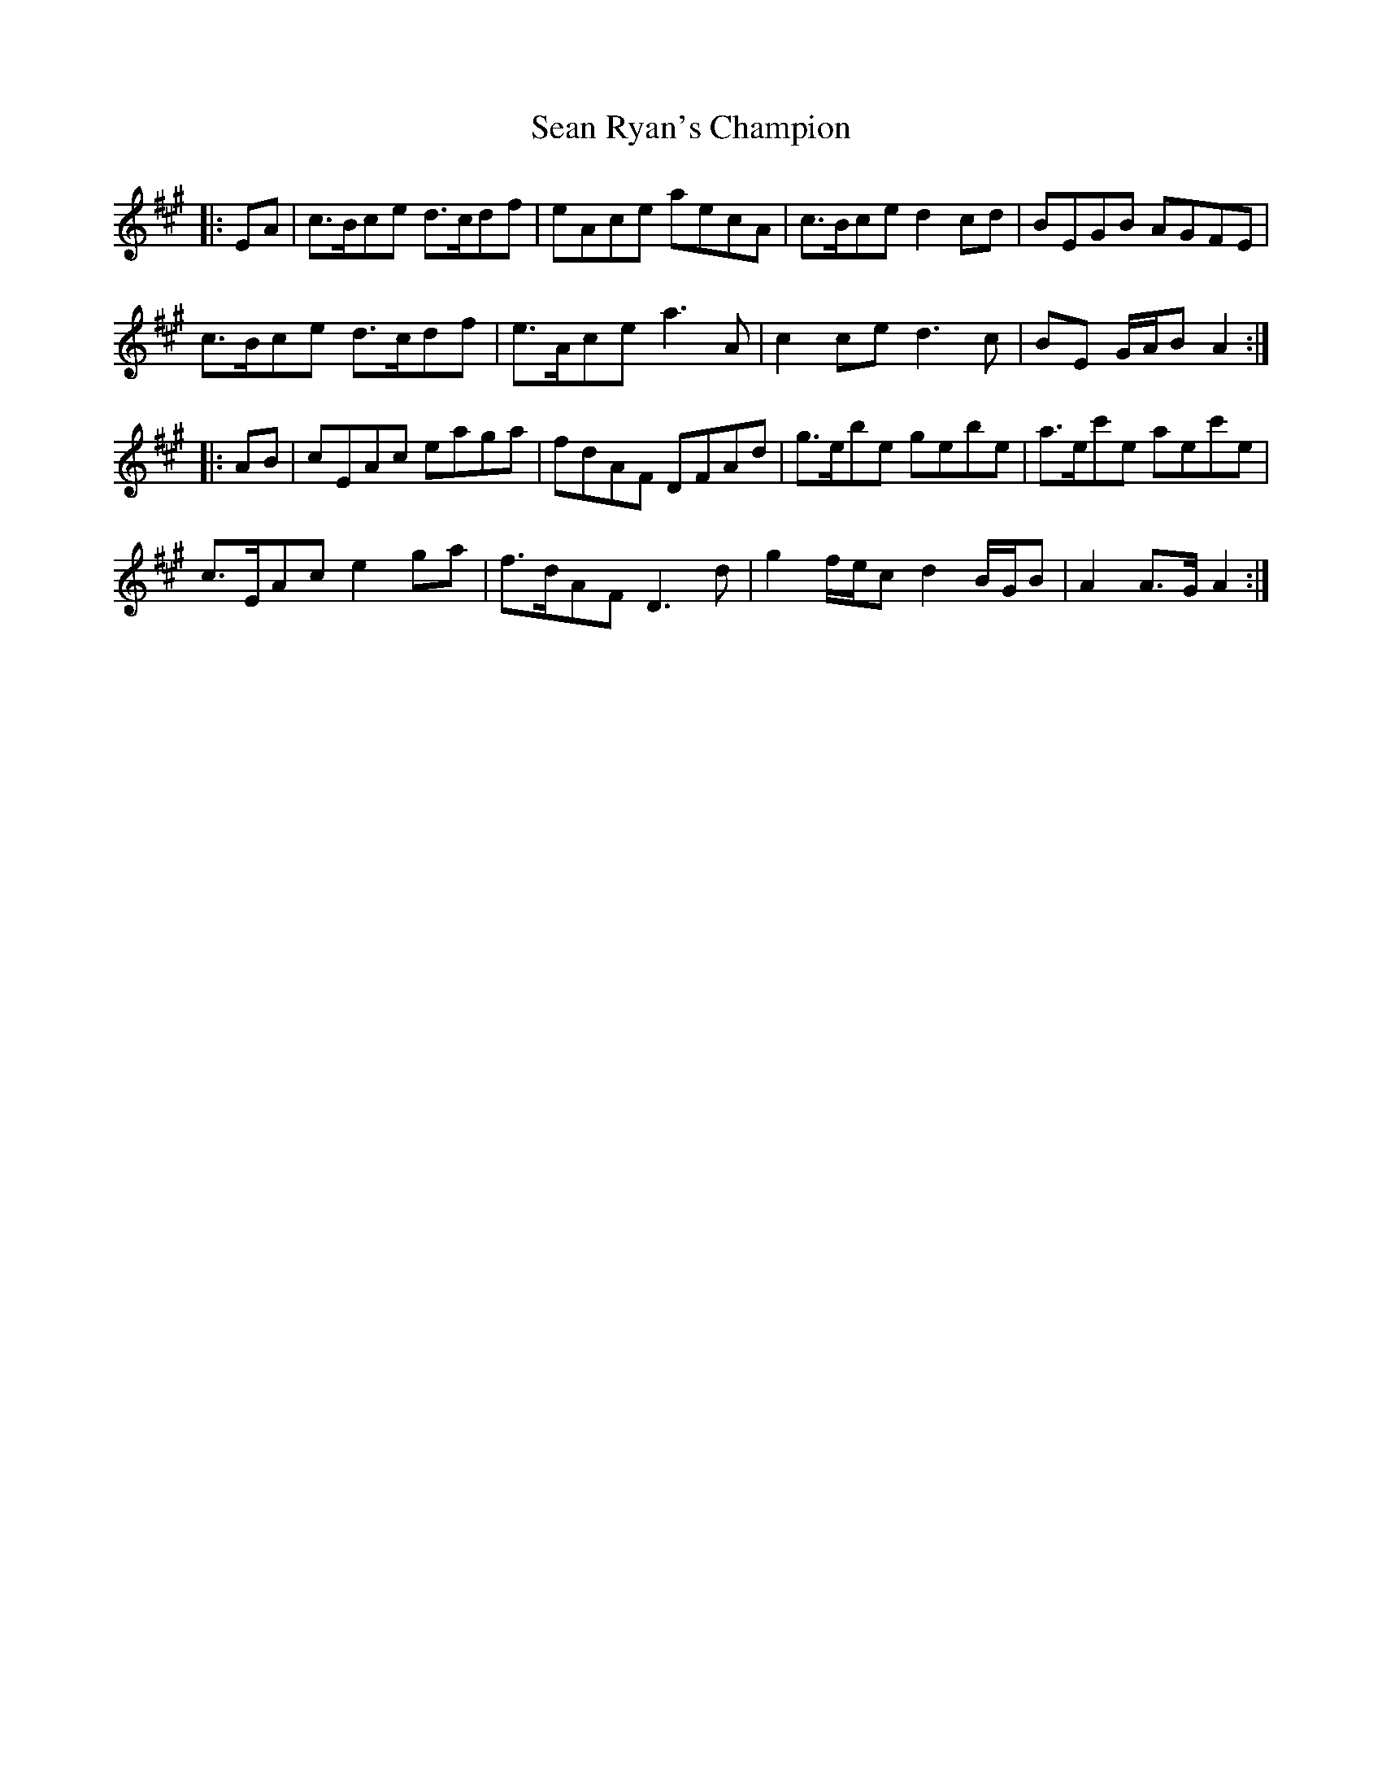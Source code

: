 X: 36390
T: Sean Ryan's Champion
R: march
M: 
K: Amajor
|:EA|c>Bce d>cdf|eAce aecA|c>Bce d2 cd|BEGB AGFE|
c>Bce d>cdf|e>Ace a3 A|c2 ce d3 c|BE G/A/B A2:|
|:AB|cEAc eaga|fdAF DFAd|g>ebe gebe|a>ec'e aec'e|
c>EAc e2 ga|f>dAF D3 d|g2 f/e/c d2 B/G/B|A2 A>G A2:|

